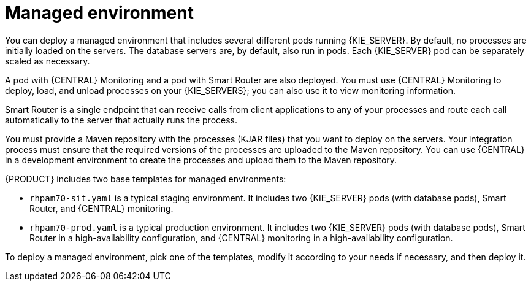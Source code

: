 [id='environment-managed-con']
= Managed environment
You can deploy a managed environment that includes several different pods running {KIE_SERVER}. By default, no processes are initially loaded on the servers. The database servers are, by default, also run in pods. Each {KIE_SERVER} pod can be separately scaled as necessary.

A pod with {CENTRAL} Monitoring and a pod with Smart Router are also deployed. You must use {CENTRAL} Monitoring to deploy, load, and unload processes on your {KIE_SERVERS}; you can also use it  to view monitoring information. 

Smart Router is a single endpoint that can receive calls from client applications to any of your processes and route each call automatically to the server that actually runs the process.

You must provide a Maven repository with the processes (KJAR files) that you want to deploy on the servers. Your integration process must ensure that the required versions of the processes are uploaded to the Maven repository. You can use {CENTRAL} in a development environment to create the processes and upload them to the Maven repository.

{PRODUCT} includes two base templates for managed environments:

* `rhpam70-sit.yaml` is a typical staging environment. It includes two {KIE_SERVER} pods (with database pods), Smart Router, and {CENTRAL} monitoring.

* `rhpam70-prod.yaml` is a typical production environment. It includes two {KIE_SERVER} pods (with database pods), Smart Router in a high-availability configuration, and {CENTRAL} monitoring in a high-availability configuration.

To deploy a managed environment, pick one of the templates, modify it according to your needs if necessary, and then deploy it.
